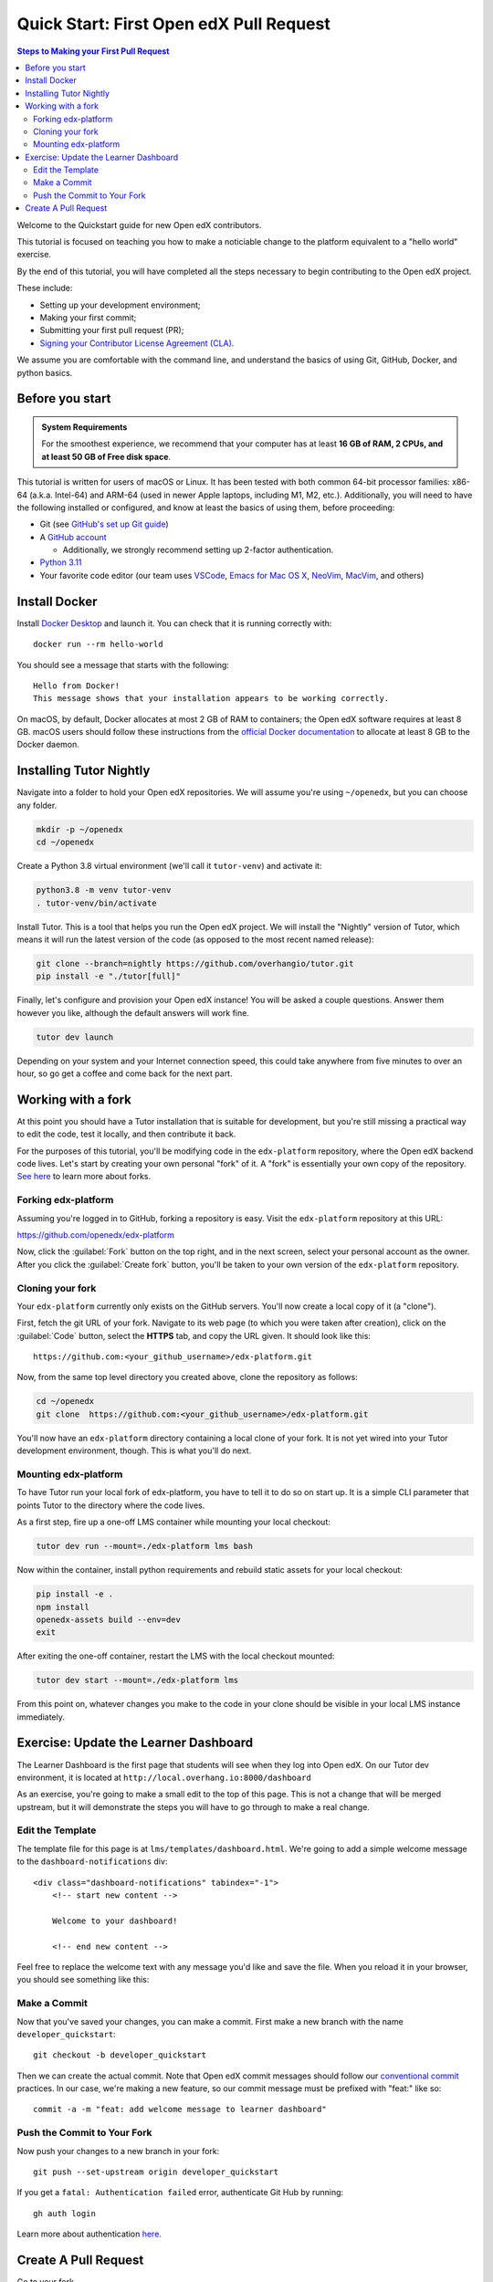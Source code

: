 Quick Start: First Open edX Pull Request
########################################

.. contents:: Steps to Making your First Pull Request
   :local:
   :class: no-bullets

Welcome to the Quickstart guide for new Open edX contributors. 

This tutorial is focused on teaching you how to make a noticiable
change to the platform equivalent to a "hello world" exercise.

By the end of this tutorial, you will have completed all the steps
necessary to begin contributing to the Open edX project.

These include:

* Setting up your development environment;
* Making your first commit;
* Submitting your first pull request (PR);
* `Signing your Contributor License Agreement (CLA).`_

We assume you are comfortable with the command line, and understand the basics
of using Git, GitHub, Docker, and python basics.

.. This Quickstart is written for first-time contributors to the Open edX project.
   If you are a plug-in developer or a frontend developer, please see our
   :doc:`Quickstart guide for plug-in developers <setup_a_plugin_dev_environment>`
   or our :doc:`Quickstart for frontend developers <setup_an_mfe_dev_environment>`.

.. _Signing your Contributor License Agreement (CLA).: https://openedx.atlassian.net/wiki/spaces/COMM/pages/941457737/How+to+start+contributing+to+the+Open+edX+code+base

Before you start
****************

.. admonition:: System Requirements

   For the smoothest experience, we recommend that your computer has at least
   **16 GB of RAM, 2 CPUs, and at least 50 GB of Free disk space**.

This tutorial is written for users of macOS or Linux.
It has been tested with both common 64-bit processor families:
x86-64 (a.k.a. Intel-64) and ARM-64 (used in newer Apple laptops, including M1, M2, etc.).
Additionally,
you will need to have the following installed or configured, and know at least
the basics of using them, before proceeding:

* Git (see `GitHub's set up Git guide
  <https://help.github.com/en/github/getting-started-with-github/set-up-git>`_)

* A `GitHub account <https://github.com/signup>`_

  * Additionally, we strongly recommend setting up 2-factor authentication.

* `Python 3.11 <https://www.python.org/downloads/>`_

* Your favorite code editor (our team uses
  `VSCode <https://code.visualstudio.com/download>`_,
  `Emacs for Mac OS X <https://emacsformacosx.com/>`_,
  `NeoVim <https://neovim.io/>`_,
  `MacVim <https://github.com/macvim-dev/macvim>`_,
  and others)

.. _homebrew: https://brew.sh

Install Docker
**************

Install `Docker Desktop <https://docs.docker.com/desktop/>`_ and launch
it. You can check that it is running correctly with::

    docker run --rm hello-world

You should see a message that starts with the following::

   Hello from Docker!
   This message shows that your installation appears to be working correctly.

On macOS, by default, Docker allocates at most 2 GB of RAM to containers; the
Open edX software requires at least 8 GB. macOS users should follow these instructions
from the `official Docker documentation
<https://docs.docker.com/docker-for-mac/#advanced>`_ to allocate at least 8 GB
to the Docker daemon.


Installing Tutor Nightly
************************

Navigate into a folder to hold your Open edX repositories.
We will assume you're using ``~/openedx``, but you can choose any folder.

.. code-block:: bash

  mkdir -p ~/openedx
  cd ~/openedx

Create a Python 3.8 virtual environment (we'll call it ``tutor-venv``) and activate it:

.. code-block:: bash

  python3.8 -m venv tutor-venv
  . tutor-venv/bin/activate

Install Tutor. This is a tool that helps you run the Open edX project.
We will install the "Nightly" version of Tutor, which means it will run the latest
version of the code (as opposed to the most recent named release):

.. code-block:: bash

  git clone --branch=nightly https://github.com/overhangio/tutor.git
  pip install -e "./tutor[full]"

Finally, let's configure and provision your Open edX instance!
You will be asked a couple questions.
Answer them however you like, although the default answers will work fine.

.. code-block:: bash

  tutor dev launch

Depending on your system and your Internet connection speed,
this could take anywhere from five minutes to over an hour,
so go get a coffee and come back for the next part.


Working with a fork
*******************

At this point you should have a Tutor installation that is suitable for
development, but you're still missing a practical way to edit the code, test
it locally, and then contribute it back.

For the purposes of this tutorial, you'll be modifying code in the
``edx-platform`` repository, where the Open edX backend code lives.  Let's
start by creating your own personal "fork" of it. A "fork" is essentially your
own copy of the repository. `See here <https://docs.github.com/en/get-started/quickstart/fork-a-repo>`_ to learn more about forks.

Forking edx-platform
====================

Assuming you're logged in to GitHub, forking a repository is easy.  Visit the
``edx-platform`` repository at this URL:

https://github.com/openedx/edx-platform

Now, click the :guilabel:`Fork` button on the top right, and in the next
screen, select your personal account as the owner.  After you click the
:guilabel:`Create fork` button, you'll be taken to your own version of the
``edx-platform`` repository.

Cloning your fork
=================

Your ``edx-platform`` currently only exists on the GitHub servers.  You'll now
create a local copy of it (a "clone").

First, fetch the git URL of your fork.  Navigate to its web page (to which you
were taken after creation), click on the :guilabel:`Code` button, select
the **HTTPS** tab, and copy the URL given.  It should look like this::

   https://github.com:<your_github_username>/edx-platform.git

Now, from the same top level directory you created above, clone the repository
as follows:

.. code-block:: bash

   cd ~/openedx
   git clone  https://github.com:<your_github_username>/edx-platform.git

You'll now have an ``edx-platform`` directory containing a local clone of your
fork.  It is not yet wired into your Tutor development environment, though.
This is what you'll do next.

Mounting edx-platform
=====================

To have Tutor run your local fork of edx-platform, you have to tell it to do so
on start up.  It is a simple CLI parameter that points Tutor to the directory where
the code lives.

As a first step, fire up a one-off LMS container while mounting your local
checkout:

.. code-block:: bash

   tutor dev run --mount=./edx-platform lms bash

Now within the container, install python requirements and rebuild static assets
for your local checkout:

.. code-block:: bash

   pip install -e .
   npm install
   openedx-assets build --env=dev
   exit

After exiting the one-off container, restart the LMS with the local checkout
mounted:

.. code-block:: bash

   tutor dev start --mount=./edx-platform lms

From this point on, whatever changes you make to the code in your clone should
be visible in your local LMS instance immediately.

Exercise: Update the Learner Dashboard
**************************************

The Learner Dashboard is the first page that students will see when they log
into Open edX. On our Tutor dev environment, it is located at
``http://local.overhang.io:8000/dashboard``

.. image:: /_images/developers_quickstart_first_pr/learner_dashboard_before.png
   :alt: Learner Dashboard page without any of our changes.

As an exercise, you're going to make a small edit to the top of this page. This
is not a change that will be merged upstream, but it will demonstrate the
steps you will have to go through to make a real change.

Edit the Template
=================

The template file for this page is at ``lms/templates/dashboard.html``. We're
going to add a simple welcome message to the ``dashboard-notifications`` div::

    <div class="dashboard-notifications" tabindex="-1">
        <!-- start new content -->

        Welcome to your dashboard!

        <!-- end new content -->

Feel free to replace the welcome text with any message you'd like and save the
file. When you reload it in your browser, you should see something like this:

.. image:: /_images/developers_quickstart_first_pr/learner_dashboard_after.png
   :alt: Learner Dashboard page after we add the welcome message.

Make a Commit
=============

Now that you've saved your changes, you can make a commit. First make a new
branch with the name ``developer_quickstart``::

    git checkout -b developer_quickstart

Then we can create the actual commit. Note that Open edX commit messages should
follow our `conventional commit <https://open-edx-proposals.readthedocs.io/en/latest/best-practices/oep-0051-bp-conventional-commits.html>`_
practices. In our case, we're making a new feature, so our commit message must
be prefixed with "feat:" like so::

    commit -a -m "feat: add welcome message to learner dashboard"

Push the Commit to Your Fork
============================

Now push your changes to a new branch in your fork::

    git push --set-upstream origin developer_quickstart

If you get a ``fatal: Authentication failed`` error, authenticate Git Hub by running::

   gh auth login

Learn more about authentication `here <https://docs.github.com/en/authentication/keeping-your-account-and-data-secure/about-authentication-to-github#about-authentication-to-github>`_.


Create A Pull Request
*********************

Go to your fork.

https://github.com/<your_github_username>/edx-platform

At the top of the page you'll see a section that will suggest that you make a
new pull request.  Go ahead and click the big green button.

.. image:: /_images/developers_quickstart_first_pr/new_pull_request_suggestion.png
   :alt: Screenshot of the Review and Create Pull Request button.

This will bring up a form which you don't need to make any changes in for now.
Go ahead hit "Create Pull Request" again.

.. image:: /_images/developers_quickstart_first_pr/pull_request_form.png
   :alt: Screenshot of the Pull Request Form with "Create Pull Request" highlighted.

Congratulations, you have made a new pull request for a change against the
Open edX project!

.. image:: /_images/animated_confetti.gif
   :alt: Animated confetti.
   :target: https://commons.wikimedia.org/wiki/File:Wikipedia20_animated_Confetti.gif


Because this was a practice PR, it will be closed without the changes being
accepted.  This is so others can continue to go through the same quickstart.

However for any real changes you make in the future, you can expect that the
reviewers will review your changes and may ask for changes or accept your
changes as is and merge them.

.. note::
   .. include:: /documentors/how-tos/reusable_content/sign_agreement.txt

If you are now looking for something to work on, please see `How to start contributing to the Open edX code base`_.

If you need more help or run into issues, check out the :doc:`/other/getting_help`
section of the documentation for links to some places where you could get help.
